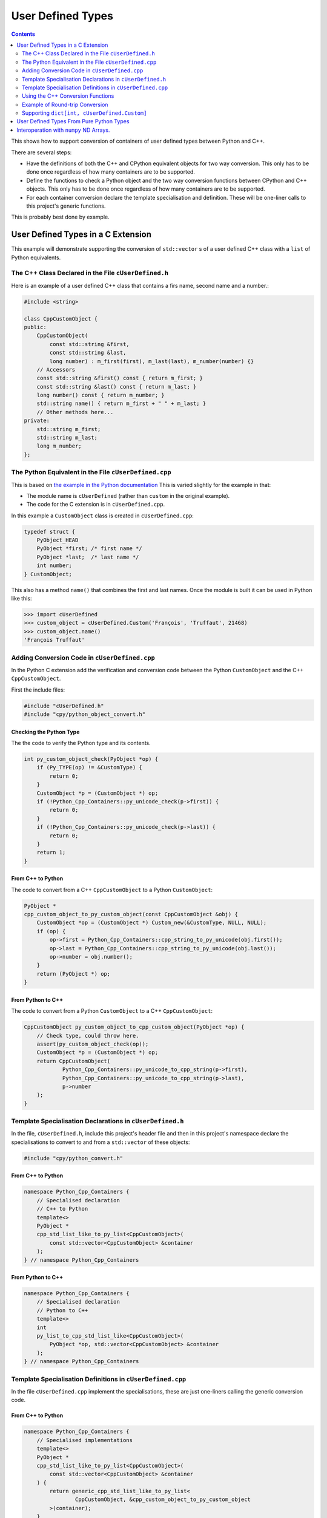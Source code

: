 .. moduleauthor:: Paul Ross <apaulross@gmail.com>
.. sectionauthor:: Paul Ross <apaulross@gmail.com>

.. User defined types

********************************
User Defined Types
********************************

.. contents:: Contents
   :depth: 2
   :local:
   :backlinks: none

This shows how to support conversion of containers of user defined types between Python and C++.

There are several steps:

* Have the definitions of both the C++ and CPython equivalent objects for two way conversion.
  This only has to be done once regardless of how many containers are to be supported.
* Define the functions to check a Python object and the two way conversion functions between CPython and C++ objects.
  This only has to be done once regardless of how many containers are to be supported.
* For each container conversion declare the template specialisation and definition.
  These will be one-liner calls to this project's generic functions.

This is probably best done by example.

User Defined Types in a C Extension
============================================

This example will demonstrate supporting the conversion of ``std::vector`` s of a user defined C++ class with a ``list`` of Python equivalents.

The C++ Class Declared in the File ``cUserDefined.h``
----------------------------------------------------------

Here is an example of a user defined C++ class that contains a firs name, second name and a number.:

.. code-block:: cpp

    #include <string>

    class CppCustomObject {
    public:
        CppCustomObject(
            const std::string &first,
            const std::string &last,
            long number) : m_first(first), m_last(last), m_number(number) {}
        // Accessors
        const std::string &first() const { return m_first; }
        const std::string &last() const { return m_last; }
        long number() const { return m_number; }
        std::string name() { return m_first + " " + m_last; }
        // Other methods here...
    private:
        std::string m_first;
        std::string m_last;
        long m_number;
    };


The Python Equivalent in the File ``cUserDefined.cpp``
-------------------------------------------------------

This is based on `the example in the Python documentation <https://docs.python.org/3/extending/newtypes_tutorial.html#adding-data-and-methods-to-the-basic-example>`_
This is varied slightly for the example in that:

- The module name is ``cUserDefined`` (rather than ``custom`` in the original example).
- The code for the C extension is in ``cUserDefined.cpp``.

In this example a ``CustomObject`` class is created in ``cUserDefined.cpp``:

.. code-block:: c

    typedef struct {
        PyObject_HEAD
        PyObject *first; /* first name */
        PyObject *last;  /* last name */
        int number;
    } CustomObject;

This also has a method ``name()`` that combines the first and last names.
Once the module is built it can be used in Python like this:

.. code-block::

    >>> import cUserDefined
    >>> custom_object = cUserDefined.Custom('François', 'Truffaut', 21468)
    >>> custom_object.name()
    'François Truffaut'


Adding Conversion Code in ``cUserDefined.cpp``
---------------------------------------------------

In the Python C extension add the verification and conversion code between the Python ``CustomObject`` and the C++
``CppCustomObject``.

First the include files:

.. code-block:: cpp

    #include "cUserDefined.h"
    #include "cpy/python_object_convert.h"

Checking the Python Type
^^^^^^^^^^^^^^^^^^^^^^^^^^^^^^^^

The the code to verify the Python type and its contents.

.. code-block:: cpp

    int py_custom_object_check(PyObject *op) {
        if (Py_TYPE(op) != &CustomType) {
            return 0;
        }
        CustomObject *p = (CustomObject *) op;
        if (!Python_Cpp_Containers::py_unicode_check(p->first)) {
            return 0;
        }
        if (!Python_Cpp_Containers::py_unicode_check(p->last)) {
            return 0;
        }
        return 1;
    }

From C++ to Python
^^^^^^^^^^^^^^^^^^^^^^^^^^^^^^

The code to convert from a C++ ``CppCustomObject`` to a Python ``CustomObject``:

.. code-block:: cpp

    PyObject *
    cpp_custom_object_to_py_custom_object(const CppCustomObject &obj) {
        CustomObject *op = (CustomObject *) Custom_new(&CustomType, NULL, NULL);
        if (op) {
            op->first = Python_Cpp_Containers::cpp_string_to_py_unicode(obj.first());
            op->last = Python_Cpp_Containers::cpp_string_to_py_unicode(obj.last());
            op->number = obj.number();
        }
        return (PyObject *) op;
    }

From Python to C++
^^^^^^^^^^^^^^^^^^^^^^^^^^

The code to convert from a Python ``CustomObject`` to a C++ ``CppCustomObject``:

.. code-block:: cpp

    CppCustomObject py_custom_object_to_cpp_custom_object(PyObject *op) {
        // Check type, could throw here.
        assert(py_custom_object_check(op));
        CustomObject *p = (CustomObject *) op;
        return CppCustomObject(
                Python_Cpp_Containers::py_unicode_to_cpp_string(p->first),
                Python_Cpp_Containers::py_unicode_to_cpp_string(p->last),
                p->number
        );
    }

Template Specialisation Declarations in ``cUserDefined.h``
-------------------------------------------------------------

In the file, ``cUserDefined.h``, include this project's header file and then in this project's namespace declare
the specialisations to convert to and from a ``std::vector`` of these objects:

.. code-block:: cpp

    #include "cpy/python_convert.h"

From C++ to Python
^^^^^^^^^^^^^^^^^^^^^

.. code-block:: cpp

    namespace Python_Cpp_Containers {
        // Specialised declaration
        // C++ to Python
        template<>
        PyObject *
        cpp_std_list_like_to_py_list<CppCustomObject>(
            const std::vector<CppCustomObject> &container
        );
    } // namespace Python_Cpp_Containers

From Python to C++
^^^^^^^^^^^^^^^^^^^^^

.. code-block:: cpp

    namespace Python_Cpp_Containers {
        // Specialised declaration
        // Python to C++
        template<>
        int
        py_list_to_cpp_std_list_like<CppCustomObject>(
            PyObject *op, std::vector<CppCustomObject> &container
        );
    } // namespace Python_Cpp_Containers

Template Specialisation Definitions in ``cUserDefined.cpp``
-------------------------------------------------------------

In the file ``cUserDefined.cpp`` implement the specialisations, these are just one-liners calling the generic conversion code.

From C++ to Python
^^^^^^^^^^^^^^^^^^^^^

.. code-block:: cpp

    namespace Python_Cpp_Containers {
        // Specialised implementations
        template<>
        PyObject *
        cpp_std_list_like_to_py_list<CppCustomObject>(
            const std::vector<CppCustomObject> &container
        ) {
            return generic_cpp_std_list_like_to_py_list<
                    CppCustomObject, &cpp_custom_object_to_py_custom_object
            >(container);
        }
    } // namespace Python_Cpp_Containers

From Python to C++
^^^^^^^^^^^^^^^^^^^^^^^^^^^

.. code-block:: cpp

    namespace Python_Cpp_Containers {
        template<>
        int
        py_list_to_cpp_std_list_like<CppCustomObject>(
            PyObject *op, std::vector<CppCustomObject> &container
        ) {
            return generic_py_list_to_cpp_std_list_like<
                    CppCustomObject,
                    &py_custom_object_check,
                    &py_custom_object_to_cpp_custom_object
            >(op, container);
        }
    } // namespace Python_Cpp_Containers

Now you have all the code needed to convert sequences of these objects between C++ and Python.

Using the C++ Conversion Functions
------------------------------------------

From C++ to Python
^^^^^^^^^^^^^^^^^^^^^^^^^^^^^^^^^^^^^^^^^^^^

Here is an example of converting a C++ ``std::vector<CppCustomObject>`` to a Python ``list`` of ``CustomObject``:

.. code-block:: cpp

        std::vector<CppCustomObject> vec_cpp_custom_object;
        // Populate the C++ vector
        // ...
        // Convert to a new Python list of Python CustomObject. This will return NULL on failure.
        return Python_Cpp_Containers::cpp_std_list_like_to_py_list(vec_cpp_custom_object);

From Python to C++
^^^^^^^^^^^^^^^^^^^^^^^^^^^^^^^^^^^^^^^^^^^^

Here is an example of converting a Python ``list`` of ``CustomObject`` to a C++ ``std::vector<CppCustomObject>``:

.. code-block:: cpp

        // op is a PyObject* which is a list of Python CustomObject
        // Convert to C++
        std::vector<CppCustomObject> vec_cpp_custom_object;
        // Populate this C++ vector from the Python list
        if (! Python_Cpp_Containers::py_list_to_cpp_std_list_like(op, vec_cpp_custom_object)) {
            // Converted successfully, use the vec_cpp_custom_object
            // ...
        } else {
            // Handle error condition
            // ...
        }

Example of Round-trip Conversion
--------------------------------------

Here is a complete example that takes a list of Python ``CustomObject`` and creates a list of C++
``CppCustomObject`` with the first name and last name reversed in C++.
Then it converts that C++ ``std::vector`` of ``CppCustomObject`` back to a new list of of Python ``CustomObject``.

In ``cUserDefined.cpp``:

.. code-block:: cpp

    static PyObject *
    reverse_list_names(PyObject *Py_UNUSED(module), PyObject *arg) {
        std::vector<CppCustomObject> input;
        // Convert to a C++ vector
        if (! Python_Cpp_Containers::py_list_to_cpp_std_list_like(arg, input)) {
            // Create a new C++ vector with names reversed.
            std::vector<CppCustomObject> output;
            for (const auto &object: input) {
                // Note: reversing names.
                output.emplace_back(
                    CppCustomObject(object.last(), object.first(), object.number())
                );
            }
            // Convert to a new Python list.
            return Python_Cpp_Containers::cpp_std_list_like_to_py_list(output);
        }
        return NULL;
    }

Add this function to the module, in ``cUserDefined.cpp``:

.. code-block:: cpp

    // Module functions
    static PyMethodDef cUserDefinedMethods[] = {
            {"reverse_list_names", reverse_list_names, METH_O,
                "Take a list of cUserDefined.Custom objects"
                " and return a new list with the name reversed."},
            {NULL, NULL, 0, NULL}        /* Sentinel */
    };

Build the ``cUserDefined`` module and try it out:

.. code-block::

    >>> import cUserDefined
    >>> list_of_names = [cUserDefined.Custom('First', 'Last', 21), cUserDefined.Custom('François', 'Truffaut', 21468)]
    >>> list_of_names
    [<cUserDefined.Custom object at 0x103d43450>, <cUserDefined.Custom object at 0x103f520f0>]
    >>> [v.name() for v in list_of_names]
    ['First Last', 'François Truffaut']

Now reverse the names in C++, the objects returned are new objects (compare with above):

.. code-block::

    >>> result = cUserDefined.reverse_list_names(list_of_names)
    >>> result
    [<cUserDefined.Custom object at 0x103d43720>, <cUserDefined.Custom object at 0x103f52e40>]

And the names are reversed:

.. code-block::

    >>> [v.name() for v in result]
    ['Last First', 'Truffaut François']

Supporting ``dict[int, cUserDefined.Custom]``
---------------------------------------------------

It takes very little additional work to support conversion between a C++ ``std::map<long, CppCustomObject>`` to a
Python ``dict[int, cUserDefined.Custom]``.

First add two specialised declarations in ``cUserDefined.h``:

.. code-block:: cpp

    namespace Python_Cpp_Containers {
        // Specialised declarations
        // C++ to Python
        template<>
        PyObject *
        cpp_std_map_like_to_py_dict<std::map, long, CppCustomObject>(
            const std::map<long, CppCustomObject> &map
        );

        // Python to C++
        template <>
        int
        py_dict_to_cpp_std_map_like<std::map, long, CppCustomObject>(
            PyObject* op, std::map<long, CppCustomObject> &map
        );
    } // namespace Python_Cpp_Containers


And their definitions in ``cUserDefined.cpp``.
Again these are just one-liners to this project's generic functions (expanded for clarity).

From C++ to Python
^^^^^^^^^^^^^^^^^^^^^^^^^^^^^^^^^^^^^^^^^^^^

.. code-block:: cpp

    namespace Python_Cpp_Containers {
        // Specialised definitions
        // C++ to Python
        template<>
        PyObject *
        cpp_std_map_like_to_py_dict<std::map, long, CppCustomObject>(
            const std::map<long, CppCustomObject> &map
        ) {
            return generic_cpp_std_map_like_to_py_dict<
                std::map,
                long,
                CppCustomObject,
                &cpp_long_to_py_long,
                &cpp_custom_object_to_py_custom_object
            >(map);
        }
    } // namespace Python_Cpp_Containers

From Python to C++
^^^^^^^^^^^^^^^^^^^^^^^^^^^^^^^^^^^^^^^^^^^^

.. code-block:: cpp

    namespace Python_Cpp_Containers {
        // Python to C++
        template <>
        int
        py_dict_to_cpp_std_map_like<std::map, long, CppCustomObject>(
            PyObject* op, std::map<long, CppCustomObject> &map
        ) {
            return generic_py_dict_to_cpp_std_map_like<
                std::map,
                long,
                CppCustomObject,
                &py_long_check,
                &py_custom_object_check,
                &py_long_to_cpp_long,
                &py_custom_object_to_cpp_custom_object
            >(op, map);
        }
    } // namespace Python_Cpp_Containers


Example Code
^^^^^^^^^^^^^^^^^^^^^^^^^^^^^^^^^^^^^^^^^^^^

Here is an example of using both of them in a similar way to above by creating a new dict with the names reversed in C++.

In ``cUserDefined.cpp``:

.. code-block:: cpp

    static PyObject *
    reverse_dict_names(PyObject *Py_UNUSED(module), PyObject *arg) {
        std::map<long, CppCustomObject> input;
        if (! Python_Cpp_Containers::py_dict_to_cpp_std_map_like(arg, input)) {
            std::map<long, CppCustomObject> output;
            for (const auto &iter: input) {
                output.emplace(
                    std::make_pair(
                        iter.first,
                        CppCustomObject(
                            iter.second.last(), iter.second.first(), iter.second.number()
                        )
                    )
                );
            }
            return Python_Cpp_Containers::cpp_std_map_like_to_py_dict(output);
        }
        return NULL;
    }

Add this in to the module methods so they look like this:

.. code-block:: cpp

    // Module functions
    static PyMethodDef cUserDefinedMethods[] = {
            {"reverse_list_names", reverse_list_names, METH_O,
                "Take a list of cUserDefined.Custom objects"
                " and return a new list with the name reversed."},
            {"reverse_dict_names", reverse_dict_names, METH_O,
                "Take a dict of [int, cUserDefined.Custom] objects"
                " and return a new dict with the name reversed."},
            {NULL, NULL, 0, NULL}        /* Sentinel */
    };

Rebuild the module and try it:

.. code-block::

    >>> import cUserDefined
    >>> d = {
        0 : cUserDefined.Custom('First', 'Last', 17953),
        1 : cUserDefined.Custom('François', 'Truffaut', 21468),
    }
    >>> d
    {0: <cUserDefined.Custom object at 0x10e0ec6f0>, 1: <cUserDefined.Custom object at 0x10e0ec450>}

Create a new dict with the names reversed in C++ code. The IDs show that we have new objects:

.. code-block::

    >>> e = cUserDefined.reverse_dict_names(d)
    >>> e
    {0: <cUserDefined.Custom object at 0x10e2fb4e0>, 1: <cUserDefined.Custom object at 0x10e2fb1b0>}

Chcek that the names have been reversed:

.. code-block::

    >>> {k: v.name() for k, v in e.items()}
    {0: 'Last First', 1: 'Truffaut François'}

User Defined Types From Pure Python Types
============================================

.. todo::

    Add in version 0.4.0


Interoperation with ``numpy`` ND Arrays.
============================================

.. todo::

    Add the existing example code in version 0.4.0.

